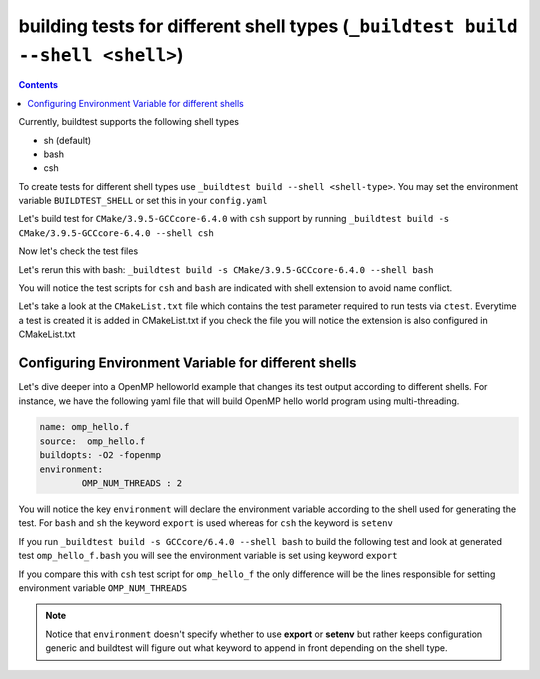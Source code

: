 .. _Shell:

building tests for different shell types (``_buildtest build --shell <shell>``)
================================================================================


.. contents::
   :backlinks: none


Currently, buildtest supports the following shell types

- sh (default)
- bash
- csh

To create tests for different shell types use ``_buildtest build --shell <shell-type>``.
You may set the environment variable ``BUILDTEST_SHELL`` or set this in your
``config.yaml``


Let's build test for ``CMake/3.9.5-GCCcore-6.4.0`` with ``csh`` support by
running ``_buildtest build -s CMake/3.9.5-GCCcore-6.4.0 --shell csh``


.. program-output:: cat scripts/Shell/CMake-3.9.5-GCCcore-6.4.0_csh.txt

Now let's check the test files

.. program-output:: cat scripts/Shell/CMake-3.9.5-GCCcore-6.4.0_csh_listing.txt


Let's rerun this with bash: ``_buildtest build -s CMake/3.9.5-GCCcore-6.4.0 --shell bash``


.. program-output:: cat scripts/Shell/CMake-3.9.5-GCCcore-6.4.0_bash.txt

You will notice the test scripts for ``csh`` and ``bash`` are indicated with shell
extension to avoid name conflict.

.. program-output:: cat scripts/Shell/CMake-3.9.5-GCCcore-6.4.0_bash_listing.txt

Let's take a look at the ``CMakeList.txt`` file
which contains the test parameter required to run tests via ``ctest``. Everytime a
test is created it is added in CMakeList.txt if you check the file you will
notice the extension is also configured in CMakeList.txt

.. program-output:: cat scripts/Shell/CMake-3.9.5-GCCcore-6.4.0_CMakelists.txt

Configuring Environment Variable for different shells
-----------------------------------------------------

Let's dive deeper into a OpenMP helloworld example that changes its test output
according to different shells. For instance, we have the following yaml file that
will build OpenMP hello world program using multi-threading.

.. code::

    name: omp_hello.f
    source:  omp_hello.f
    buildopts: -O2 -fopenmp
    environment:
            OMP_NUM_THREADS : 2

You will notice the key ``environment`` will declare the environment variable according to the shell
used for generating the test. For ``bash`` and ``sh`` the keyword ``export`` is used whereas for ``csh``
the keyword is ``setenv``

If you run ``_buildtest build -s GCCcore/6.4.0 --shell bash`` to build the following test and look at generated test ``omp_hello_f.bash`` you
will see the environment variable is set using keyword ``export``

.. program-output:: cat scripts/Shell/GCCcore-6.4.0_omp_hello.f.bash



If you compare this with ``csh`` test script for ``omp_hello_f``  the only difference will be the lines responsible for setting environment
variable ``OMP_NUM_THREADS``

.. program-output:: cat scripts/Shell/GCCcore-6.4.0_omp_hello.f.csh


.. Note:: Notice that ``environment`` doesn't specify whether to use **export** or **setenv** but rather
    keeps configuration generic and buildtest will figure out what keyword to append in front depending
    on the shell type.
